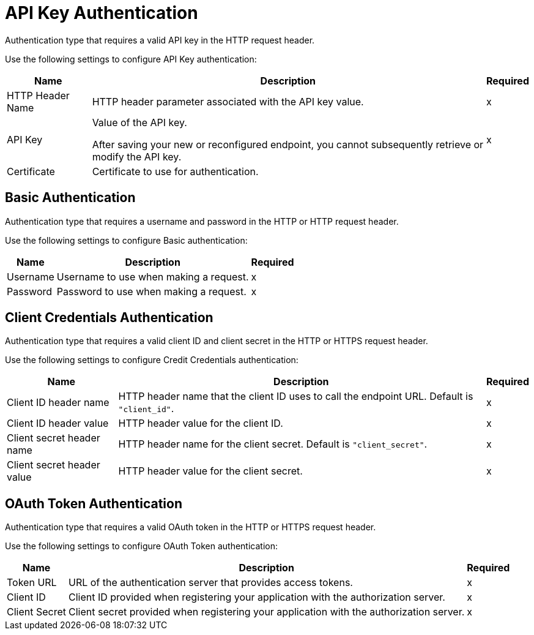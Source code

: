 
// tag::https-send[]
// tag::https-receive[]
[[api-key]]
= API Key Authentication

Authentication type that requires a valid API key in the HTTP request header. 

Use the following settings to configure API Key authentication:

[%header%autowidth.spread]
|===
|Name |Description |Required
| HTTP Header Name 
| HTTP header parameter associated with the API key value. 
| x
|API Key
|Value of the API key.

After saving your new or reconfigured endpoint, you cannot subsequently retrieve or modify the API key.
| x
|Certificate
|Certificate to use for authentication.
|
|===
// end::https-send[]
// end::https-receive[]

// tag::https-send[]
// tag::https-receive[]
[[basic]]
== Basic Authentication

Authentication type that requires a username and password in the HTTP or HTTP request header.

Use the following settings to configure Basic authentication:

[%header%autowidth.spread]
|===
|Name |Description |Required
|Username
|Username to use when making a request.
|x
|Password
|Password to use when making a request.
|x
|===
// end::https-send[]
// end::https-receive[]

// tag::https-send[]
[[client-credentials]]
== Client Credentials Authentication

Authentication type that requires a valid client ID and client secret in the HTTP or HTTPS request header.

Use the following settings to configure Credit Credentials authentication:

[%header%autowidth.spread]
|===
|Name |Description |Required
|Client ID header name
|HTTP header name that the client ID uses to call the endpoint URL. Default is `"client_id"`.
|x
|Client ID header value
|HTTP header value for the client ID.
|x
|Client secret header name
|HTTP header name for the client secret. Default is `"client_secret"`.
|x
|Client secret header value
|HTTP header value for the client secret.
|x
|===
// end::https-send[]

// tag::https-send[]
[[oauth-token]]
== OAuth Token Authentication

Authentication type that requires a valid OAuth token in the HTTP or HTTPS request header. 

Use the following settings to configure OAuth Token authentication:

[%header%autowidth.spread]
|===
|Name |Description |Required
|Token URL
|URL of the authentication server that provides access tokens.
|x
|Client ID 
|Client ID provided when registering your application with the authorization server.
|x
|Client Secret
|Client secret provided when registering your application with the authorization server.
|x
|===
// end::https-send[]

